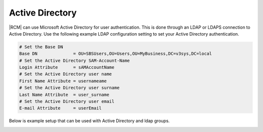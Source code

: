 .. _ldap-act-dir-ref:

Active Directory
----------------

|RCM| can use Microsoft Active Directory for user authentication. This is
done through an LDAP or LDAPS connection to Active Directory. Use the
following example LDAP configuration setting to set your Active Directory
authentication.

.. code-block:: ini
    
    # Set the Base DN
    Base DN              = OU=SBSUsers,OU=Users,OU=MyBusiness,DC=v3sys,DC=local
    # Set the Active Directory SAM-Account-Name
    Login Attribute      = sAMAccountName
    # Set the Active Directory user name
    First Name Attribute = usernameame
    # Set the Active Directory user surname
    Last Name Attribute  = user_surname
    # Set the Active Directory user email
    E-mail Attribute     = userEmail


Below is example setup that can be used with Active Directory and ldap groups.

.. image:: ../images/ldap-groups-example.png
   :alt: LDAP/AD setup example
   :scale: 50 %